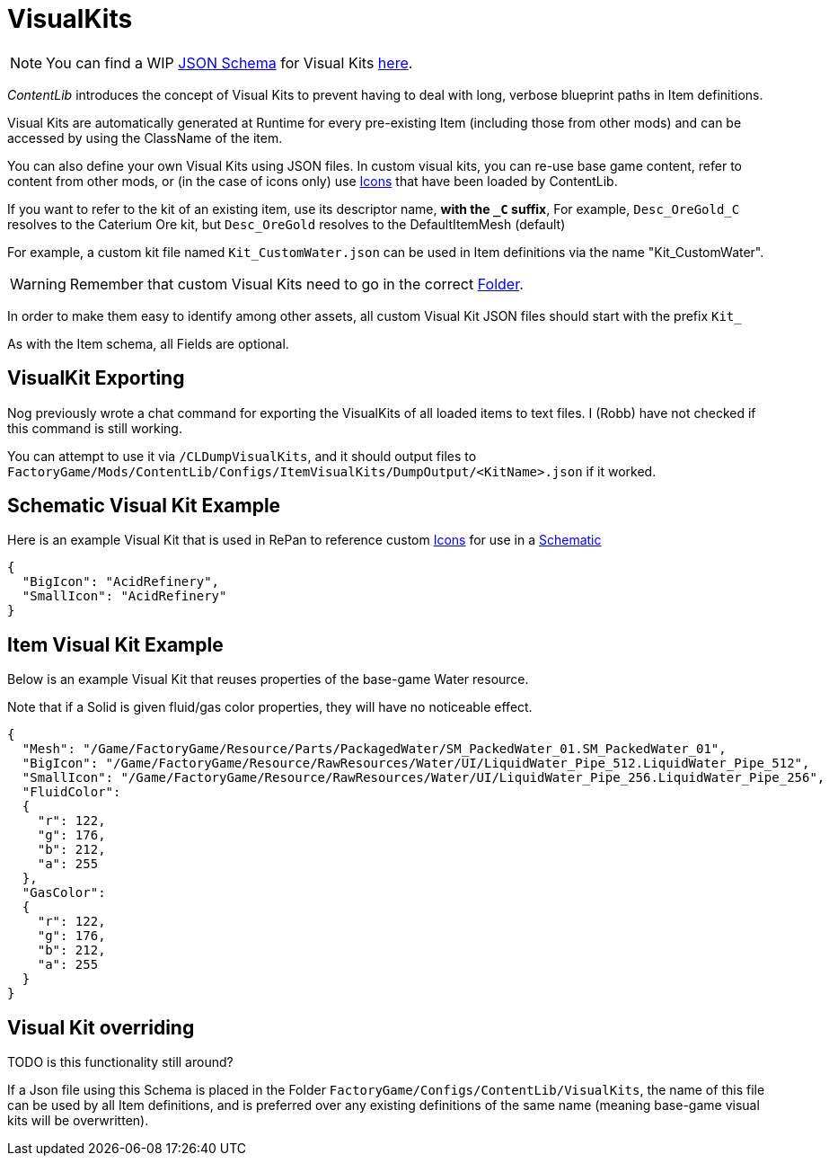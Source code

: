 = VisualKits

[NOTE]
====
You can find a WIP xref:Reference/JsonSchema.adoc[JSON Schema] for Visual Kits https://github.com/budak7273/ContentLib_Documentation/tree/main/JsonSchemas[here].
====

_ContentLib_ introduces the concept of Visual Kits to prevent having to deal with long, verbose blueprint paths in Item definitions.

Visual Kits are automatically generated at Runtime for every pre-existing Item (including those from other mods) and can be accessed by using the ClassName of the item.

You can also define your own Visual Kits using JSON files. In custom visual kits, you can re-use base game content, refer to content from other mods, or (in the case of icons only) use xref:Features/Icons.adoc[Icons] that have been loaded by ContentLib.

If you want to refer to the kit of an existing item,
use its descriptor name, *with the `+_C+` suffix*,
For example, `Desc_OreGold_C` resolves to the Caterium Ore kit,
but `Desc_OreGold` resolves to the DefaultItemMesh (default)

For example, a custom kit file named `Kit_CustomWater.json` can be used in Item definitions via the name "Kit_CustomWater".

[WARNING]
====
Remember that custom Visual Kits need to go in the correct xref:BackgroundInfo/FolderNames.adoc[Folder].
====

In order to make them easy to identify among other assets, all custom Visual Kit JSON files should start with the prefix `Kit_`

As with the Item schema, all Fields are optional.

== VisualKit Exporting

Nog previously wrote a chat command for exporting the VisualKits of all loaded items to text files. I (Robb) have not checked if this command is still working.

You can attempt to use it via `/CLDumpVisualKits`, and it should output files to `FactoryGame/Mods/ContentLib/Configs/ItemVisualKits/DumpOutput/<KitName>.json` if it worked.

== Schematic Visual Kit Example

Here is an example Visual Kit that is used in RePan to reference custom xref:Features/Icons.adoc[Icons] for use in a xref:Features/Schematics.adoc[Schematic]

```json
{
  "BigIcon": "AcidRefinery",
  "SmallIcon": "AcidRefinery"
}
```

== Item Visual Kit Example

Below is an example Visual Kit that reuses properties of the base-game Water resource.

Note that if a Solid is given fluid/gas color properties, they will have no noticeable effect.

```json
{
  "Mesh": "/Game/FactoryGame/Resource/Parts/PackagedWater/SM_PackedWater_01.SM_PackedWater_01",
  "BigIcon": "/Game/FactoryGame/Resource/RawResources/Water/UI/LiquidWater_Pipe_512.LiquidWater_Pipe_512",
  "SmallIcon": "/Game/FactoryGame/Resource/RawResources/Water/UI/LiquidWater_Pipe_256.LiquidWater_Pipe_256",
  "FluidColor":
  {
    "r": 122,
    "g": 176,
    "b": 212,
    "a": 255
  },
  "GasColor":
  {
    "r": 122,
    "g": 176,
    "b": 212,
    "a": 255
  }
}
```

== Visual Kit overriding

TODO is this functionality still around?

If a Json file using this Schema is placed in the Folder `FactoryGame/Configs/ContentLib/VisualKits`, the name of this file can be used by all Item definitions, and is preferred over any existing definitions of the same name (meaning base-game visual kits will be overwritten).
